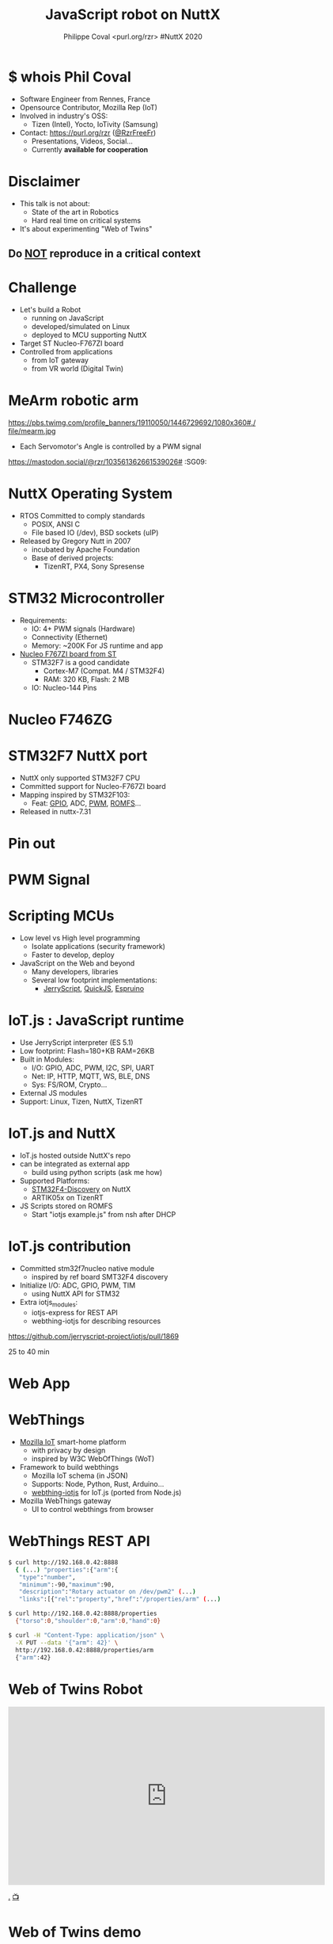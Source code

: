 #+TITLE: JavaScript robot on NuttX
#+AUTHOR: Philippe Coval <purl.org/rzr> #NuttX 2020
#+EMAIL: rzr@users.sf.net

#+OPTIONS: num:nil, timestamp:nil, toc:nil, ^:nil, reveal_title_slide:t, tags:nil
#+REVEAL_DEFAULT_FRAG_STYLE: appear
#+REVEAL_DEFAULT_SLIDE_BACKGROUND: ./images/nuttx-bg.png
#+REVEAL_DEFAULT_SLIDE_BACKGROUND_OPACITY: 0.2
#+REVEAL_HEAD_PREAMBLE: <meta name="description" content="Presentations slides">
#+REVEAL_HLEVEL: 3
#+REVEAL_INIT_OPTIONS: transition:'zoom'
#+REVEAL_POSTAMBLE: <p> Created by Philippe Coval <https://purl.org/rzr> </p>
#+REVEAL_ROOT: https://cdn.jsdelivr.net/gh/hakimel/reveal.js@4.1.0/
#+REVEAL_SLIDE_FOOTER:
#+REVEAL_SLIDE_HEADER:
#+REVEAL_THEME: white
#+REVEAL_PLUGINS: (highlight)
#+REVEAL_TITLE_SLIDE_BACKGROUND_OPACITY: 1
#+REVEAL_TITLE_SLIDE_BACKGROUND: ./images/nuttx-js-title.png
#+REVEAL_TITLE_SLIDE_BACKGROUND_SIZE: 1280px
#+MACRO: tags-on-export (eval (format "%s" (cond ((org-export-derived-backend-p org-export-current-backend 'md) "#+OPTIONS: tags:1") ((org-export-derived-backend-p org-export-current-backend 'reveal) "#+OPTIONS: tags:nil num:nil reveal_single_file:t"))))


* $ whois Phil Coval
:PROPERTIES:
:reveal_background: https://cf.mastohost.com/v1/AUTH_91eb37814936490c95da7b85993cc2ff/socialsamsunginternet/accounts/avatars/000/000/138/original/4f50985386da8b24.png
:reveal_background_opacity: 0.05
:END:

  #+ATTR_REVEAL: :frag (fade-in fade-in fade-in fade-in)
  - Software Engineer from Rennes, France
  - Opensource Contributor, Mozilla Rep (IoT)
  - Involved in industry's OSS:
    - Tizen (Intel), Yocto, IoTivity (Samsung)
  - Contact: <https://purl.org/rzr> ([[https://twitter.com/rzrfreefr][@RzrFreeFr]])
    - Presentations, Videos, Social...
    - Currently *available for cooperation*

* Disclaimer
  #+ATTR_REVEAL: :frag (fade-in)
  - This talk is not about:
    - State of the art in Robotics
    - Hard real time on critical systems
  - It's about experimenting "Web of Twins"

** Do _NOT_ reproduce in a critical context
   :PROPERTIES:
   :reveal_data_state: alert
   :reveal_background: http://tperobotiquechirurgicale.e-monsite.com/medias/images/caricature.jpg
   :reveal_background_opacity: 0.5
   :END:
* Challenge
  #+ATTR_REVEAL: :frag (fade-in)
  - Let's build a Robot
    - running on JavaScript
    - developed/simulated on Linux
    - deployed to MCU supporting NuttX
  - Target ST Nucleo-F767ZI board
  - Controlled from applications
     - from IoT gateway
     - from VR world (Digital Twin)

* MeArm robotic arm
  :PROPERTIES:
  :reveal_background: https://pbs.twimg.com/profile_banners/19110050/1446729692/1080x360#./file/mearm.jpg
  :reveal_background_opacity: 0.2
  :reveal_background_with: 80%
  :END:

  #+ATTR_HTML: :width 75% :align center
  https://pbs.twimg.com/profile_banners/19110050/1446729692/1080x360#./file/mearm.jpg

  #+BEGIN_leftcol
  #+ATTR_REVEAL: :frag (fade-in)
  #+ATTR_HTML: :width 45% :align left
  [[https://files.mastodon.social/media_attachments/files/024/464/695/original/affef1e1810b17eb.jpg#./file/sg90.jpg]]
  #+END_leftcol

  #+BEGIN_rightcol
  #+ATTR_REVEAL: :frag (fade-in)
  #+ATTR_HTML: :width 45% :align right
  [[https://files.mastodon.social/media_attachments/files/024/464/758/original/dfc1496f27cc831f.png#./file/pwm-sg90.png]]
  #+END_rightcol

#+BEGIN_NOTES
  - Each Servomotor's Angle is controlled by a PWM signal

https://mastodon.social/@rzr/103561362661539026# :SG09:
#+END_NOTES

* NuttX Operating System
  :PROPERTIES:
  :reveal_background: https://static.developer.sony.com/images/image/v6/s3/uploads/2019/11/NuttX_logo.jpg
  :reveal_background_opacity: 0.1
  :END:
   #+ATTR_REVEAL: :frag (fade-in)
  - RTOS Committed to comply standards
    - POSIX, ANSI C
    - File based IO (/dev), BSD sockets (uIP)
  - Released by Gregory Nutt in 2007
    - incubated by Apache Foundation
    - Base of derived projects:
      - TizenRT, PX4, Sony Spresense

* STM32 Microcontroller
  :PROPERTIES:
  :reveal_background: https://files.mastodon.social/media_attachments/files/024/468/214/small/a6a906fde2715785.png#./file/NUCLEO-F746ZG_Top.jpg.png
  :reveal_background_opacity: 0.2
  :END:
   #+ATTR_REVEAL: :frag (fade-in)
  - Requirements:
    - IO: 4+ PWM signals (Hardware)
    - Connectivity (Ethernet)
    - Memory: ~200K For JS runtime and app
  - [[https://github.com/RIOT-OS/RIOT/tree/master/boards/nucleo-f767zi][Nucleo F767ZI board from ST]]
    - STM32F7 is a good candidate
       - Cortex-M7 (Compat. M4 / STM32F4)
       - RAM: 320 KB, Flash: 2 MB
    - IO: Nucleo-144 Pins

* Nucleo F746ZG
  :PROPERTIES:
  :reveal_background: https://files.mastodon.social/media_attachments/files/024/468/214/small/a6a906fde2715785.png#./file/NUCLEO-F746ZG_Top.jpg.png
  :reveal_background_opacity: 1
  :END:

* STM32F7 NuttX port
  :PROPERTIES:
  :reveal_background: https://files.mastodon.social/media_attachments/files/024/468/214/small/a6a906fde2715785.png#./file/NUCLEO-F746ZG_Top.jpg.png
  :reveal_background_opacity: .2
  :END:
  #+ATTR_REVEAL: :frag (fade-in)
  - NuttX only supported STM32F7 CPU
  - Committed support for Nucleo-F767ZI board
  - Mapping inspired by STM32F103:
    - Feat: [[https://bitbucket.org/nuttx/nuttx/commits/a54f9d5b2af681255ac4e6bfe9b7cd29efdc9768][GPIO]], ADC, [[https://bitbucket.org/nuttx/nuttx/pull-requests/862/stm32f7-add-basic-pwm-support-to-nucleo/diff][PWM]], [[https://bitbucket.org/nuttx/nuttx/commits/9e622bd9a4c9ac8886f4f5426d2d09d874e438d2][ROMFS]]...
  - Released in nuttx-7.31

* Pin out
:PROPERTIES:
:reveal_background: https://files.mastodon.social/media_attachments/files/024/466/964/small/664968a9e57a0b78.png#./file/xscope-pwm.png
:reveal_background_opacity: 0.1
:END:

  [[./images/Nucleo-F767ZI-pwm.png]]

* PWM Signal
  :PROPERTIES:
  :reveal_background: https://files.mastodon.social/media_attachments/files/024/466/964/small/664968a9e57a0b78.png#./file/xscope-pwm.png
  :reveal_background_opacity: 1
  :END:

* Scripting MCUs
  #+ATTR_REVEAL: :frag (fade-in)
  - Low level vs High level programming
    - Isolate applications (security framework)
    - Faster to develop, deploy
  - JavaScript on the Web and beyond
    - Many developers, libraries
    - Several low footprint implementations:
      - [[https://jerryscript.net/][JerryScript]], [[https://bellard.org/quickjs/][QuickJS]], [[https://www.espruino.com][Espruino]]

* IoT.js : JavaScript runtime 
  :PROPERTIES:
  :reveal_background: https://files.mastodon.social/media_attachments/files/104/682/309/748/183/979/small/c9ce4e8e81b0abf7.png#./file/jerryscript.svg.png
  :reveal_background_opacity: 0.1
  :END:
  #+ATTR_REVEAL: :frag (fade-in)  
  - Use JerryScript interpreter (ES 5.1)
  - Low footprint: Flash=180+KB RAM=26KB
  - Built in Modules:
    - I/O: GPIO, ADC, PWM, I2C, SPI, UART
    - Net: IP, HTTP, MQTT, WS, BLE, DNS
    - Sys: FS/ROM, Crypto...
  - External JS modules
  - Support: Linux, Tizen, NuttX, TizenRT

* IoT.js and NuttX
  :PROPERTIES:
  :reveal_background: https://files.mastodon.social/media_attachments/files/104/682/309/748/183/979/small/c9ce4e8e81b0abf7.png#./file/jerryscript.svg.png
  :reveal_background_opacity: 0.1
  :END:
  #+ATTR_REVEAL: :frag (fade-in)
  - IoT.js hosted outside NuttX's repo
  - can be integrated as external app
    - build using python scripts (ask me how)
  - Supported Platforms:
    - [[https://github.com/pando-project/iotjs/wiki/Build-for-STM32F4-NuttX][STM32F4-Discovery]] on NuttX
    - ARTIK05x on TizenRT
  - JS Scripts stored on ROMFS
    - Start "iotjs example.js" from nsh after DHCP

* IoT.js contribution
  #+ATTR_REVEAL: :frag (fade-in)
  - Committed stm32f7nucleo native module
    - inspired by ref board SMT32F4 discovery
  - Initialize I/O: ADC, GPIO, PWM, TIM
    - using NuttX API for STM32
  - Extra iotjs_modules:
    - iotjs-express for REST API
    - webthing-iotjs for describing resources
#+BEGIN_NOTES
https://github.com/jerryscript-project/iotjs/pull/1869

25 to 40 min
#+END_NOTES

* Web App
  :PROPERTIES:
  :reveal_background: https://files.mastodon.social/media_attachments/files/024/610/074/original/a5898e3f7667d2d1.png
  :reveal_background_opacity: 1
  :END:

* WebThings
   :PROPERTIES:
   :reveal_background: https://files.mastodon.social/media_attachments/files/024/610/074/original/a5898e3f7667d2d1.png
   :reveal_background_opacity: 0.2
   :END:
  #+ATTR_REVEAL: :frag (fade-in)
  - [[http://iot.mozilla.org/][Mozilla IoT]] smart-home platform
    - with privacy by design
    - inspired by W3C WebOfThings (WoT)
  - Framework to build webthings
    - Mozilla IoT schema (in JSON)
    - Supports: Node, Python, Rust, Arduino...
    - [[https://github.com/rzr/webthing-iotjs/][webthing-iotjs]] for IoT.js (ported from Node.js)
  - Mozilla WebThings gateway
    - UI to control webthings from browser

* WebThings REST API
  :PROPERTIES:
  :reveal_background: https://files.mastodon.social/media_attachments/files/024/610/074/original/a5898e3f7667d2d1.png
  :reveal_background_opacity: 0.3
  :END:

#+BEGIN_SRC sh
$ curl http://192.168.0.42:8888
  { (...) "properties":{"arm":{
   "type":"number",
   "minimum":-90,"maximum":90,
   "description":"Rotary actuator on /dev/pwm2" (...)
   "links":[{"rel":"property","href":"/properties/arm" (...)

$ curl http://192.168.0.42:8888/properties
  {"torso":0,"shoulder":0,"arm":0,"hand":0}

$ curl -H "Content-Type: application/json" \
  -X PUT --data '{"arm": 42}' \
  http://192.168.0.42:8888/properties/arm
  {"arm":42}
#+END_SRC

* Web of Twins Robot

@@html:<iframe src="https://player.vimeo.com/video/421071285#web-of-twins-fosdem-2020-rzr" width="640" height="360" frameborder="0" allow="autoplay; fullscreen" allowfullscreen></iframe>@@

[[https://vimeo.com/421071285#web-of-twins-fosdem-2020-rzr][.]]
[[https://peertube.mastodon.host/videos/watch/1d7de472-9e72-4bd2-8727-1882f247eca0][📺]]

* Web of Twins demo

@@html:<iframe width="560" height="315" src="https://www.youtube-nocookie.com/embed/sUayRsjV1Ys#digitaltwins-webthings-iotjs-20190512rzr" frameborder="0" allow="accelerometer; autoplay; clipboard-write; encrypted-media; gyroscope; picture-in-picture" allowfullscreen></iframe>@@

[[https://peertube.mastodon.host/download/videos/5bee0c53-e856-49f3-9d30-35fce28d8a42-720.mp4][.]]
[[https://youtu.be/sUayRsjV1Ys#digitaltwins-webthings-iotjs-20190512rzr][.]]


* Summary
  #+ATTR_REVEAL: :frag (fade-in)
  - Robot is composed of 4 servo motors
    - controlled by 4 PWM signals
    - from MCU STM32F7 Nucleo144 Board
  - JS Application run by IoT.js:
     - interpreted by JerryScript
     - on top of NuttX OS
     - uses built in modules: HW, IO, Net
     - Along iotjs-module's [[https://github.com/rzr/webthing-iotjs/][webthing-iotjs]]:
      - exposes Motors angles using HTTP/REST
      - generates control signals (PWM)

* Resources
  :PROPERTIES:
  :reveal_background: https://camo.githubusercontent.com/bea57f7870c42bbbd0dec059304a7662db6fee02/68747470733a2f2f692e67697068792e636f6d2f6d656469612f5843736e496e36576c574e4f65543265745a2f67697068792e676966#./file/twins.gif
  :reveal_background_opacity: 0.1
  :END:
  - Feedback welcome
    - https://purl.org/rzr/weboftwins
  - Sources:
    - https://github.com/rzr/twins
    - https://www.nuttx.org/

* https://nuttx.events
  :PROPERTIES:
  :reveal_background: ./images/thank-you.png
  :reveal_background_opacity: 1
  :END:

[[https://cf.mastohost.com/v1/AUTH_91eb37814936490c95da7b85993cc2ff/socialsamsunginternet/accounts/avatars/000/000/138/original/4f50985386da8b24.png]]

  https://purl.org/rzr

#+REVEAL: split

  - Thanks:
    - Alan, Alin, Greg and NuttX community !
    - Apache, Mozilla, ST, Samsung-OSG...
  - https://github.com/rzr/rzr-presentations
  - License: CC-BY-SA-4.0 ~RzR 2020
  - Copyrights belong to their respective owners

#+ATTR_HTML: :width 30% :align middle
https://nuttx.events/wp-content/uploads/2019/11/banner-small-1.png
* Playback
  @@html:<iframe width="560" height="315" src="https://www.youtube-nocookie.com/embed/Pvq9PXnBakE" frameborder="0" allow="accelerometer; autoplay; clipboard-write; encrypted-media; gyroscope; picture-in-picture" allowfullscreen></iframe>@@

[[https://peertube.mastodon.host/download/videos/db1bbb84-999d-4c03-9424-c5025124a639-1080.mp4][.]]
[[https://www.youtube.com/watch?&v=Pvq9PXnBakE&list=UUgGWtPbelycq8xjbaI1alZg#nuttx-js-robot-2020#][📺]]

* More
  - https://purl.org/rzr
  - https://purl.org/rzr/presentations
  - https://purl.org/rzr/demo
  - https://purl.org/rzr/weboftwins
  - https://purl.org/rzr/social
  - https://purl.org/rzr/video

* Playlist

@@html:<iframe src="https://purl.org/rzr/embed#:TODO:2020:" width="640" height="360" frameborder="0" allow="fullscreen" allowfullscreen></iframe>@@

[[https://peertube.debian.social/accounts/rzr_guest#][📺]]
[[https://diode.zone/video-channels/www.rzr.online.fr#][📺]]
[[http://purl.org/rzr/youtube#:TODO:2020:][📺]]
[[http://purl.org/rzr/videos][📺]]

#+BEGIN_NOTES

1) Record your screen in FullHD (1920x1080) at 24 or 30fps, these
values are good to use on YouTube later;


2) Record yourself presenting also in FullHD;

25 to 40 min
#+END_NOTES
